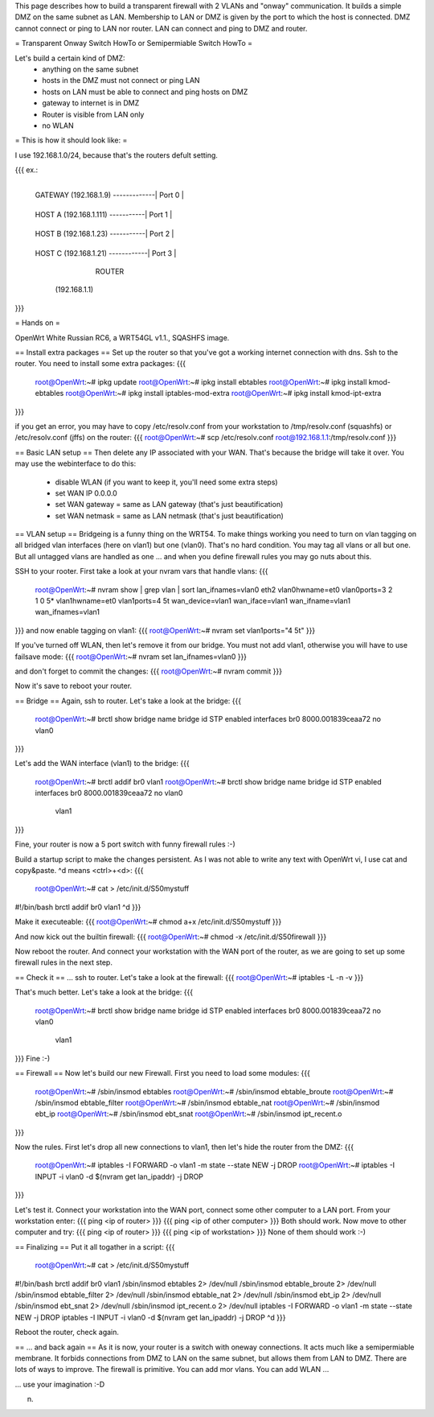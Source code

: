This page describes how to build a transparent firewall with 2 VLANs and "onway" communication. It builds a simple DMZ on the same subnet as LAN. Membership to LAN or DMZ is given by the port to which the host is connected. DMZ cannot connect or ping to LAN nor router. LAN can connect and ping to DMZ and router. 

= Transparent Onway Switch HowTo or Semipermiable Switch HowTo =

Let's build a certain kind of DMZ: 
 * anything on the same subnet
 * hosts in the DMZ must not connect or ping LAN
 * hosts on LAN must be able to connect and ping hosts on DMZ
 * gateway to internet is in DMZ
 * Router is visible from LAN only
 * no WLAN


= This is how it should look like: =

I use 192.168.1.0/24, because that's  the routers defult setting.

{{{
ex.:

                                    +--------+
 GATEWAY (192.168.1.9) -------------| Port 0 |
                                    +--------+
 HOST A  (192.168.1.111) -----------| Port 1 |
                                    +--------+
 HOST B  (192.168.1.23)  -----------| Port 2 |
                                    +--------+
 HOST C  (192.168.1.21) ------------| Port 3 |
                                    +--------+
                                    | WAN    | ---------- to LAN
                                    +--------+
                                      ROUTER
                                   (192.168.1.1)

}}}


= Hands on =

OpenWrt White Russian RC6, a WRT54GL v1.1., SQASHFS image. 

== Install extra packages ==
Set up the router so that you've got a working internet connection with dns. Ssh to the router. You need to install some extra packages:
{{{
 root@OpenWrt:~# ipkg update
 root@OpenWrt:~# ipkg install ebtables
 root@OpenWrt:~# ipkg install kmod-ebtables
 root@OpenWrt:~# ipkg install iptables-mod-extra
 root@OpenWrt:~# ipkg install kmod-ipt-extra
}}}

if you get an error, you may have to copy /etc/resolv.conf from your workstation to /tmp/resolv.conf (squashfs) or /etc/resolv.conf (jffs) on the router:
{{{ root@OpenWrt:~# scp /etc/resolv.conf root@192.168.1.1:/tmp/resolv.conf }}}

== Basic LAN setup ==
Then delete any IP associated with your WAN. That's because the bridge will take it over. You may use the webinterface to do this:
 * disable WLAN (if you want to keep it, you'll need some extra steps)
 * set WAN IP 0.0.0.0 
 * set WAN gateway = same as LAN gateway (that's just beautification)
 * set WAN netmask = same as LAN netmask (that's just beautification)

== VLAN setup ==
Bridgeing is a funny thing on the WRT54. To make things working you need to turn on vlan tagging on all bridged vlan interfaces (here on vlan1) but one (vlan0). That's no hard condition. You may tag all vlans or all but one. But all untagged vlans are handled as one ... and when you define firewall rules you may go nuts about this. 

SSH to your rooter. First take a look at your nvram vars that handle vlans:  
{{{
 root@OpenWrt:~# nvram show | grep vlan | sort
 lan_ifnames=vlan0 eth2
 vlan0hwname=et0
 vlan0ports=3 2 1 0 5*
 vlan1hwname=et0
 vlan1ports=4 5t
 wan_device=vlan1
 wan_iface=vlan1
 wan_ifname=vlan1
 wan_ifnames=vlan1
}}}
and now enable tagging on vlan1:
{{{ root@OpenWrt:~# nvram set vlan1ports="4 5t" }}}

If you've turned off WLAN, then let's remove it from our bridge. You must not add vlan1, otherwise you will have to use failsave mode:
{{{ root@OpenWrt:~# nvram set lan_ifnames=vlan0 }}}

and don't forget to commit the changes:
{{{ root@OpenWrt:~# nvram commit }}}

Now it's save to reboot your router.

== Bridge ==
Again, ssh to router. Let's take a look at the bridge:
{{{
 root@OpenWrt:~# brctl show
 bridge name     bridge id               STP enabled     interfaces
 br0             8000.001839ceaa72       no              vlan0
}}}

Let's add the WAN interface (vlan1) to the bridge:
{{{
 root@OpenWrt:~# brctl addif br0 vlan1
 root@OpenWrt:~# brctl show
 bridge name     bridge id               STP enabled     interfaces
 br0             8000.001839ceaa72       no              vlan0
                                                         vlan1
}}}

Fine, your router is now a 5 port switch with funny firewall rules :-)

Build a startup script to make the changes persistent. As I was not able to write any text with OpenWrt vi, I use cat and copy&paste. ^d means <ctrl>+<d>:
{{{
 root@OpenWrt:~# cat > /etc/init.d/S50mystuff
#!/bin/bash
brctl addif br0 vlan1
^d
}}}

Make it executeable:
{{{ root@OpenWrt:~# chmod a+x /etc/init.d/S50mystuff }}}

And now kick out the builtin firewall:
{{{ root@OpenWrt:~# chmod -x /etc/init.d/S50firewall }}}

Now reboot the router. And connect your workstation with the WAN port of the router, as we are going to set up some firewall rules in the next step.

== Check it ==
... ssh to router. Let's take a look at the firewall:
{{{ root@OpenWrt:~# iptables -L -n -v }}}

That's much better. 
Let's take a look at the bridge: 
{{{
 root@OpenWrt:~# brctl show
 bridge name     bridge id               STP enabled     interfaces
 br0             8000.001839ceaa72       no              vlan0
                                                         vlan1
}}}
Fine :-)

== Firewall ==
Now let's build our new Firewall. First you need to load some modules:
{{{
 root@OpenWrt:~# /sbin/insmod ebtables      
 root@OpenWrt:~# /sbin/insmod ebtable_broute
 root@OpenWrt:~# /sbin/insmod ebtable_filter
 root@OpenWrt:~# /sbin/insmod ebtable_nat 
 root@OpenWrt:~# /sbin/insmod ebt_ip 
 root@OpenWrt:~# /sbin/insmod ebt_snat
 root@OpenWrt:~# /sbin/insmod ipt_recent.o
}}}

Now the rules. First let's drop all new connections to vlan1, then let's hide the router from the DMZ:
{{{
 root@OpenWrt:~# iptables -I FORWARD -o vlan1 -m state --state NEW -j DROP
 root@OpenWrt:~# iptables -I INPUT -i vlan0 -d $(nvram get lan_ipaddr) -j DROP
}}}

Let's test it. Connect your workstation into the WAN port, connect some other computer to a LAN port. From your workstation enter:
{{{ ping <ip of router> }}}
{{{ ping <ip of other computer> }}}
Both should work. Now move to other computer and try:
{{{ ping <ip of router> }}}
{{{ ping <ip of workstation> }}}
None of them should work :-) 

== Finalizing ==
Put it all togather in a script:
{{{
 root@OpenWrt:~# cat > /etc/init.d/S50mystuff
#!/bin/bash
brctl addif br0 vlan1
/sbin/insmod ebtables           2> /dev/null
/sbin/insmod ebtable_broute     2> /dev/null
/sbin/insmod ebtable_filter     2> /dev/null
/sbin/insmod ebtable_nat        2> /dev/null
/sbin/insmod ebt_ip             2> /dev/null
/sbin/insmod ebt_snat           2> /dev/null
/sbin/insmod ipt_recent.o       2> /dev/null
iptables -I FORWARD -o vlan1 -m state --state NEW -j DROP
iptables -I INPUT -i vlan0 -d $(nvram get lan_ipaddr) -j DROP
^d
}}}

Reboot the router, check again.

== ... and back again ==
As it is now, your router is a switch with oneway connections. It acts much like a semipermiable membrane. It forbids connections from DMZ to LAN on the same subnet, but allows them from LAN to DMZ. There are lots of ways to improve. The firewall is primitive. You can add mor vlans. You can add WLAN ... 

... use your imagination :-D

n.
